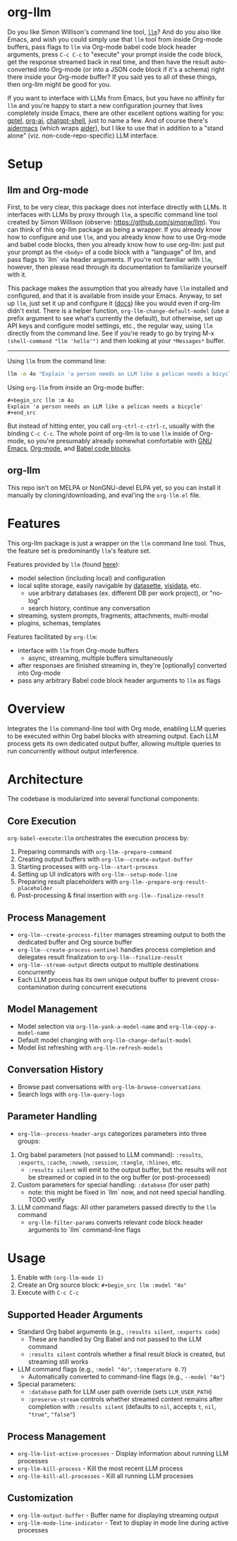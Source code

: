 * org-llm

Do you like Simon Willison's command line tool, [[https://github.com/simonw/llm][~llm~]]? And do you also like Emacs, and wish you could simply use that ~llm~ tool from inside Org-mode buffers, pass flags to ~llm~ via Org-mode babel code block header arguments, press ~C-c C-c~ to "execute" your prompt inside the code block, get the response streamed back in real time, and then have the result auto-converted into Org-mode (or into a JSON code block if it's a schema) right there inside your Org-mode buffer? If you said yes to all of these things, then org-llm might be good for you.

If you want to interface with LLMs from Emacs, but you have no affinity for ~llm~ and you're happy to start a new configuration journey that lives completely inside Emacs, there are other excellent options waiting for you: [[https://github.com/karthink/gptel][gptel]], [[https://github.com/rksm/org-ai][org-ai]], [[https://github.com/xenodium/chatgpt-shell][chatgpt-shell]], just to name a few. And of course there's [[https://github.com/MatthewZMD/aidermacs][aidermacs]] (which wraps [[https://github.com/Aider-AI/aider][aider]]), but I like to use that in addition to a "stand alone" (viz. non-code-repo-specific) LLM interface.

* Setup

** llm and Org-mode

First, to be very clear, this package does not interface directly with LLMs. It interfaces with LLMs by proxy through ~llm~, a specific command line tool created by Simon Willison (observe: https://github.com/simonw/llm). You can think of this org-llm package as being a wrapper. If you already know how to configure and use ~llm~, and you already know how to use Org-mode and babel code blocks, then you already know how to use org-llm: just put your prompt as the ~<body>~ of a code block with a "language" of llm, and pass flags to `llm` via header arguments. If you're not familiar with ~llm~, however, then please read through its documentation to familiarize yourself with it.

This package makes the assumption that you already have ~llm~ installed and configured, and that it is available from inside your Emacs. Anyway, to set up ~llm~, just set it up and configure it ([[https://llm.datasette.io/en/stable/setup.html][docs]]) like you would even if org-llm didn't exist. There is a helper function, ~org-llm-change-default-model~ (use a prefix argument to see what's currently the default), but otherwise, set up API keys and configure model settings, etc., the regular way, using ~llm~ directly from the command line. See if you're ready to go by trying M-x ~(shell-command "llm 'hello'")~ and then looking at your ~*Messages*~ buffer.

-----

Using ~llm~ from the command line:

#+begin_src sh
llm -m 4o "Explain 'a person needs an LLM like a pelican needs a bicycle'"
#+end_src

Using ~org-llm~ from inside an Org-mode buffer:

#+begin_example
#+begin_src llm :m 4o
Explain 'a person needs an LLM like a pelican needs a bicycle'
#+end_src
#+end_example

But instead of hitting enter, you call ~org-ctrl-c-ctrl-c~, usually with the binding ~C-c C-c~. The whole point of org-llm is to use ~llm~ inside of Org-mode, so you're presumably already somewhat comfortable with [[https://www.gnu.org/software/emacs/][GNU Emacs]], [[https://orgmode.org/][Org-mode]], and [[https://orgmode.org/worg/org-contrib/babel/intro.html][Babel code blocks]].

** org-llm

This repo isn't on MELPA or NonGNU-devel ELPA yet, so you can install it manually by cloning/downloading, and eval'ing the ~org-llm.el~ file.

* Features

This org-llm package is just a wrapper on the ~llm~ command line tool. Thus, the feature set is predominantly ~llm~'s feature set.

Features provided by ~llm~ (found [[https://github.com/simonw/llm][here]]):
- model selection (including local) and configuration
- local sqlite storage, easily navigable by [[https://github.com/simonw/datasette][datasette]], [[https://github.com/saulpw/visidata][visidata]], etc.
  - use arbitrary databases (ex. different DB per work project), or "no-log"
  - search history, continue any conversation
- streaming, system prompts, fragments, attachments, multi-modal
- plugins, schemas, templates

Features facilitated by ~org-llm~:
- interface with ~llm~ from Org-mode buffers
  - async, streaming, multiple buffers simultaneously
- after responses are finished streaming in, they're [optionally] converted into Org-mode
- pass any arbitrary Babel code block header arguments to ~llm~ as flags

* Overview

Integrates the ~llm~ command-line tool with Org mode, enabling LLM queries to be executed within Org babel blocks with streaming output. Each LLM process gets its own dedicated output buffer, allowing multiple queries to run concurrently without output interference.

* Architecture

The codebase is modularized into several functional components:

** Core Execution

~org-babel-execute:llm~ orchestrates the execution process by:

1. Preparing commands with ~org-llm--prepare-command~
2. Creating output buffers with ~org-llm--create-output-buffer~
3. Starting processes with ~org-llm--start-process~
4. Setting up UI indicators with ~org-llm--setup-mode-line~
5. Preparing result placeholders with ~org-llm--prepare-org-result-placeholder~
6. Post-processing & final insertion with ~org-llm--finalize-result~

** Process Management

- ~org-llm--create-process-filter~ manages streaming output to both the dedicated buffer and Org source buffer
- ~org-llm--create-process-sentinel~ handles process completion and delegates result finalization to ~org-llm--finalize-result~
- ~org-llm--stream-output~ directs output to multiple destinations concurrently
- Each LLM process has its own unique output buffer to prevent cross-contamination during concurrent executions

** Model Management

- Model selection via ~org-llm-yank-a-model-name~ and ~org-llm-copy-a-model-name~
- Default model changing with ~org-llm-change-default-model~
- Model list refreshing with ~org-llm-refresh-models~

** Conversation History

- Browse past conversations with ~org-llm-browse-conversations~
- Search logs with ~org-llm-query-logs~

** Parameter Handling

- ~org-llm--process-header-args~ categorizes parameters into three groups:

1. Org babel parameters (not passed to LLM command): ~:results~, ~:exports~, ~:cache~, ~:noweb~, ~:session~, ~:tangle~, ~:hlines~, etc.
  - ~:results silent~ will emit to the output buffer, but the results will not be streamed or copied in to the org buffer (or post-processed)

2. Custom parameters for special handling: ~:database~ (for user path)
  - note: this might be fixed in `llm` now, and not need special handling. TODO verify

3. LLM command flags: All other parameters passed directly to the ~llm~ command
  - ~org-llm-filter-params~ converts relevant code block header arguments to `llm` command-line flags

* Usage

1. Enable with ~(org-llm-mode 1)~
2. Create an Org source block: ~#+begin_src llm :model "4o"~
3. Execute with ~C-c C-c~

** Supported Header Arguments

- Standard Org babel arguments (e.g., ~:results silent~, ~:exports code~)
  - These are handled by Org Babel and not passed to the LLM command
  - ~:results silent~ controls whether a final result block is created, but streaming still works
- LLM command flags (e.g., ~:model "4o"~, ~:temperature 0.7~)
  - Automatically converted to command-line flags (e.g., ~--model "4o"~)
- Special parameters:
  - ~:database~ path for LLM user path override (sets ~LLM_USER_PATH~)
  - ~:preserve-stream~ controls whether streamed content remains after completion with ~:results silent~ (defaults to ~nil~, accepts ~t~, ~nil~, ~"true"~, ~"false"~)

** Process Management

- ~org-llm-list-active-processes~ - Display information about running LLM processes
- ~org-llm-kill-process~ - Kill the most recent LLM process
- ~org-llm-kill-all-processes~ - Kill all running LLM processes

** Customization

- ~org-llm-output-buffer~ - Buffer name for displaying streaming output
- ~org-llm-mode-line-indicator~ - Text to display in mode line during active processes
